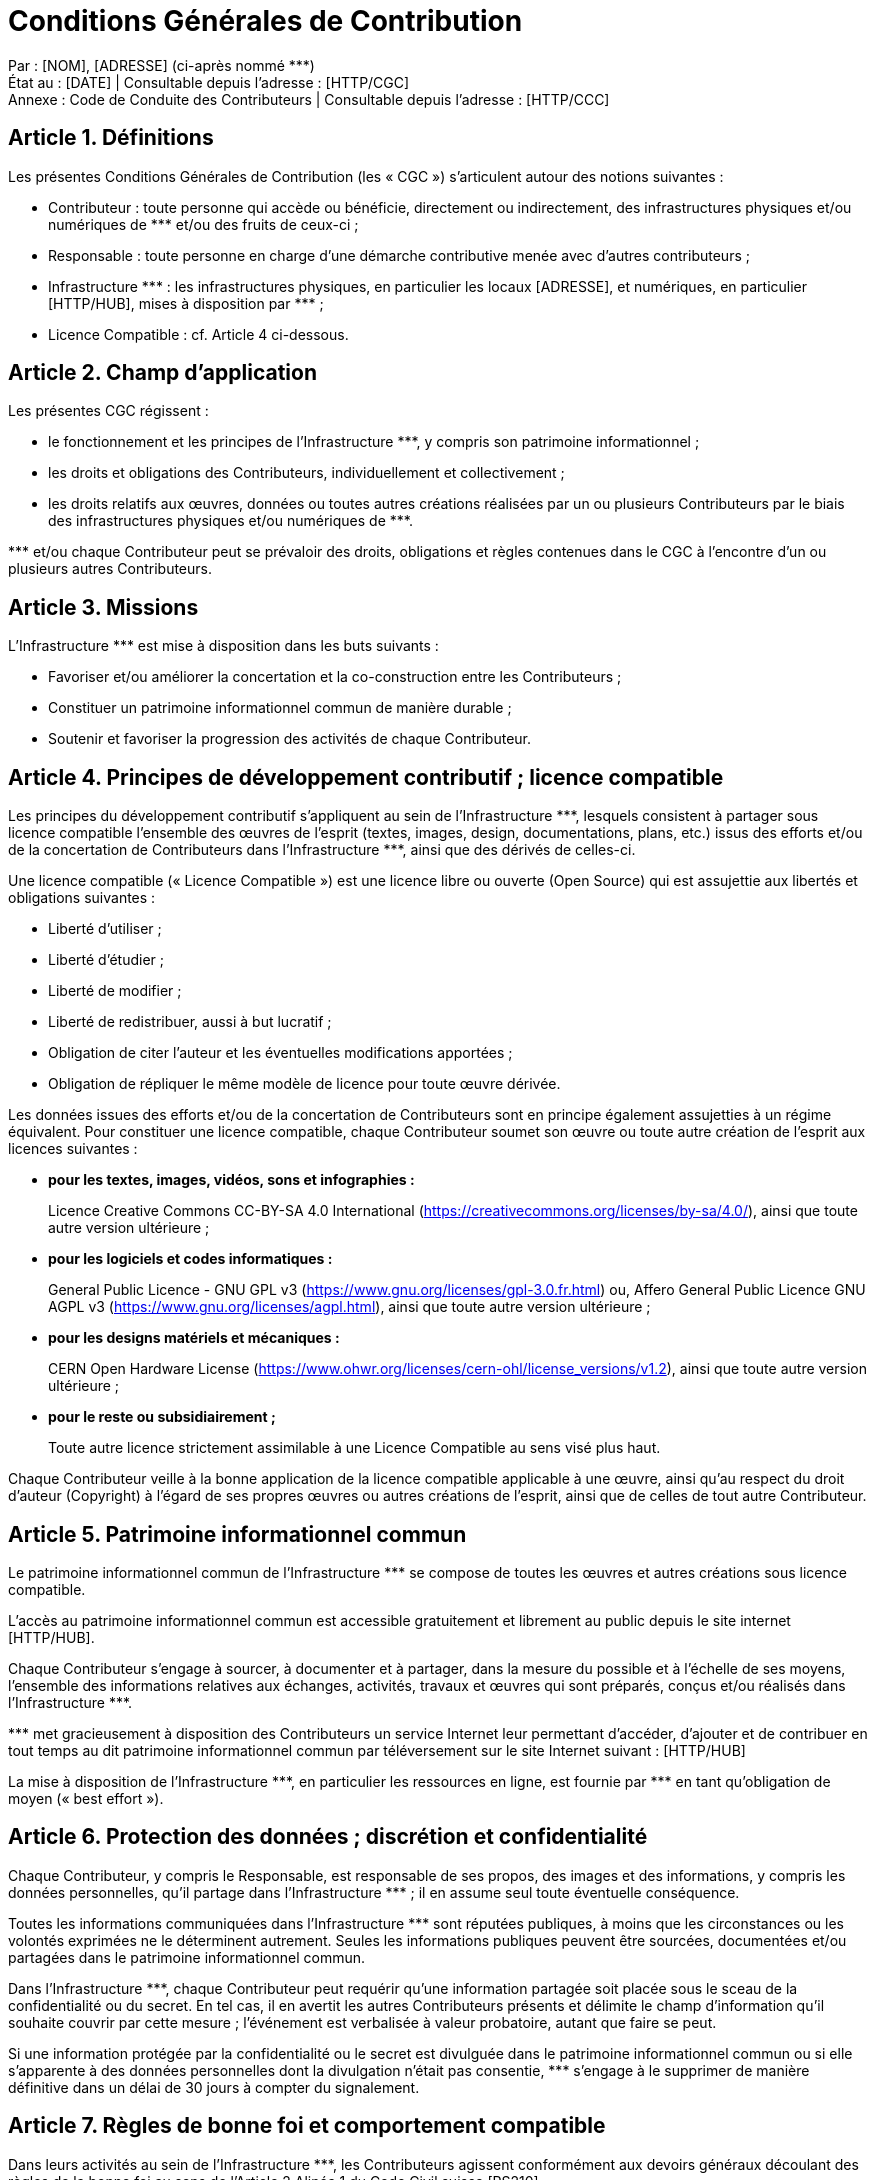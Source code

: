 = Conditions Générales de Contribution

:nom: [NOM]
:adresse: [ADRESSE]
:date: [DATE]

:http_cgc: [HTTP/CGC]
:http_ccc: [HTTP/CCC]

:http_hub: [HTTP/HUB]

:ref: ***

********
Par : {nom}, {adresse} (ci-après nommé {ref}) +
État au : [DATE] | Consultable depuis l’adresse : {http_cgc} +
Annexe : Code de Conduite des Contributeurs | Consultable depuis l’adresse : {http_ccc}
********

== Article {counter:article}. Définitions

Les présentes Conditions Générales de Contribution (les « CGC ») s’articulent autour des notions suivantes :

* [.underline]#Contributeur# : toute personne qui accède ou bénéficie, directement ou indirectement, des infrastructures physiques et/ou numériques de {ref} et/ou des fruits de ceux-ci ;
* [.underline]#Responsable# : toute personne en charge d’une démarche contributive menée avec d’autres contributeurs ;
* [.underline]#Infrastructure {ref}# : les infrastructures physiques, en particulier les locaux [ADRESSE], et numériques, en particulier {http_hub}, mises à disposition par {ref} ;
* [.underline]#Licence Compatible# : cf. Article 4 ci-dessous.

== Article {counter:article}. Champ d’application

Les présentes CGC régissent :

* le fonctionnement et les principes de l’Infrastructure {ref}, y compris son patrimoine informationnel ;
* les droits et obligations des Contributeurs, individuellement et collectivement ;
* les droits relatifs aux œuvres, données ou toutes autres créations réalisées par un ou plusieurs Contributeurs par le biais des infrastructures physiques et/ou numériques de {ref}.

{ref} et/ou chaque Contributeur peut se prévaloir des droits, obligations et règles contenues dans le CGC à l’encontre d’un ou plusieurs autres Contributeurs.

== Article {counter:article}. Missions


L’Infrastructure {ref} est mise à disposition dans les buts suivants :

* Favoriser et/ou améliorer la concertation et la co-construction entre les Contributeurs ;
* Constituer un patrimoine informationnel commun de manière durable ;
* Soutenir et favoriser la progression des activités de chaque Contributeur.

== Article {counter:article}. Principes de développement contributif ; licence compatible

Les principes du développement contributif s’appliquent au sein de l’Infrastructure {ref}, lesquels consistent à partager sous licence compatible l’ensemble des œuvres de l’esprit (textes, images, design, documentations, plans, etc.) issus des efforts et/ou de la concertation de Contributeurs dans l’Infrastructure {ref}, ainsi que des dérivés de celles-ci.

Une licence compatible (« Licence Compatible ») est une licence libre ou ouverte (Open Source) qui est assujettie aux libertés et obligations suivantes :

* Liberté d’utiliser ;
* Liberté d’étudier ;
* Liberté de modifier ;
* Liberté de redistribuer, aussi à but lucratif ;
* Obligation de citer l’auteur et les éventuelles modifications apportées ;
* Obligation de répliquer le même modèle de licence pour toute œuvre dérivée.

Les données issues des efforts et/ou de la concertation de Contributeurs sont en principe également assujetties à un régime équivalent.
Pour constituer une licence compatible, chaque Contributeur soumet son œuvre ou toute autre création de l’esprit aux licences suivantes :

* **pour les textes, images, vidéos, sons et infographies :**
+
Licence Creative Commons CC-BY-SA 4.0 International (https://creativecommons.org/licenses/by-sa/4.0/), ainsi que toute autre version ultérieure ;
+

* **pour les logiciels et codes informatiques :**
+
General Public Licence - GNU GPL v3 (https://www.gnu.org/licenses/gpl-3.0.fr.html) ou, Affero General Public Licence GNU AGPL v3 (https://www.gnu.org/licenses/agpl.html), ainsi que toute autre version ultérieure ;
+

* **pour les designs matériels et mécaniques :**
+
CERN Open Hardware License (https://www.ohwr.org/licenses/cern-ohl/license_versions/v1.2), ainsi que toute autre version ultérieure ;
+

* **pour le reste ou subsidiairement ;**
+
Toute autre licence strictement assimilable à une Licence Compatible au sens visé plus haut.
+


Chaque Contributeur veille à la bonne application de la licence compatible applicable à une œuvre, ainsi qu’au respect du droit d’auteur (Copyright) à l’égard de ses propres œuvres ou autres créations de l’esprit, ainsi que de celles de tout autre Contributeur.

== Article {counter:article}. Patrimoine informationnel commun

Le patrimoine informationnel commun de l’Infrastructure {ref} se compose de toutes les œuvres et autres créations sous licence compatible.

L’accès au patrimoine informationnel commun est accessible gratuitement et librement au public depuis le site internet {http_hub}.

Chaque Contributeur s’engage à sourcer, à documenter et à partager, dans la mesure du possible et à l’échelle de ses moyens, l’ensemble des informations relatives aux échanges, activités, travaux et œuvres qui sont préparés, conçus et/ou réalisés dans l’Infrastructure {ref}.

{ref} met gracieusement à disposition des Contributeurs un service Internet leur permettant d’accéder, d’ajouter et de contribuer en tout temps au dit patrimoine informationnel commun par téléversement sur le site Internet suivant : [HTTP/HUB]

La mise à disposition de l’Infrastructure {ref}, en particulier les ressources en ligne, est fournie par {ref} en tant qu’obligation de moyen (« best effort »).

== Article {counter:article}. Protection des données ; discrétion et confidentialité

Chaque Contributeur, y compris le Responsable, est responsable de ses propos, des images et des informations, y compris les données personnelles, qu’il partage dans l’Infrastructure {ref} ; il en assume seul toute éventuelle conséquence.

Toutes les informations communiquées dans l’Infrastructure {ref} sont réputées publiques, à moins que les circonstances ou les volontés exprimées ne le déterminent autrement. Seules les informations publiques peuvent être sourcées, documentées et/ou partagées dans le patrimoine informationnel commun.

Dans l’Infrastructure {ref}, chaque Contributeur peut requérir qu’une information partagée soit placée sous le sceau de la confidentialité ou du secret. En tel cas, il en avertit les autres Contributeurs présents et délimite le champ d’information qu’il souhaite couvrir par cette mesure ; l’événement est verbalisée à valeur probatoire, autant que faire se peut.

Si une information protégée par la confidentialité ou le secret est divulguée dans le patrimoine informationnel commun ou si elle s’apparente à des données personnelles dont la divulgation n’était pas consentie, {ref} s’engage à le supprimer de manière définitive dans un délai de 30 jours à compter du signalement.

== Article {counter:article}. Règles de bonne foi et comportement compatible

Dans leurs activités au sein de l’Infrastructure {ref}, les Contributeurs agissent conformément aux devoirs généraux découlant des règles de la bonne foi au sens de l’Article 2 Alinéa 1 du Code Civil suisse [RS210].

Par ailleurs, chaque Contributeur s’engage à avoir un comportement conforme au Code de Conduite des Contributeurs (CCC) promulgué par {ref} et disponible à l’adresse : {http_ccc}.

== Article {counter:article}. Responsabilité

Chaque Contributeur est seul responsable de ses actes et omissions , et n’est titulaire d’aucun pouvoir de représentation envers {ref}.

{ref} n’est pas responsable, ni garant des œuvres ou autres créations de l’esprit, activités, comportements, actes et/ou omissions des Contributeurs. En cas de réclamation, litige ou différend avec des tiers et/ou d’autres Contributeurs, le Responsable s’engage à décharger {ref} de toute procédure, prétention et/ou responsabilité s’y afférant, y compris tous frais y relatifs.

Chaque Contributeur qui source, documente et/ou partage des informations relatives aux échanges, activités, travaux et œuvres qui sont préparés, conçus et/ou réalisés dans l’Infrastructure {ref}, est seul responsable de la publication et/ou du contenu mis en ligne de son fait.

**Dans tous les cas, la responsabilité de {ref} se limite aux seuls cas de faute grave ou de dol (art. 100 al. 1 CO), et ne dérivant pas de fait d’auxiliaires (art. 101 al. 2 CO).**

== Article {counter:article}. Exclusion d’un Contributeur

{ref} ou le Responsable a droit, en tout temps et sans explication de motifs, de refuser ou de mettre fin à ses services et/ou l’accès à l’Infrastructure {ref} à un Contributeur, notamment en cas de comportement contraire à la lettre et/ou à l’esprit des présentes CGC (notamment cf. Articles 3 et 4) et du Code de Conduite des Contributeurs (CCC). Le Contributeur visé par une telle mesure est déchu de tout droit à un dédommagement ou à une compensation.

L’accès au patrimoine informationnel commun tenu par {ref} est en principe préservé.

== Article {counter:article}. Droit applicable

Le droit suisse est exclusivement applicable.

Le droit suisse s’applique également, sauf loi impérative ou stipulation exprès contraire, à tout accord discuté et/ou convenu entre Contributeurs dans ou à partir de l’Infrastructure {ref}.

== Article {counter:article}. Résolution des différends ; for

=== {article}.1 Dialogue

En cas de litige ou de différend entre deux Contributeurs ou plus, ceux-ci s’efforce de le résoudre par le dialogue selon la lettre et/ou l’esprit des dispositions des présentes CGC et du Code de Conduite des Contributeurs (CCC).

=== {article}.2 Conciliation

S’ils n’y parviennent pas ou que toute tentative parait vouée à l’échec, et sous réserve de mesures provisionnelles ou toute autre intervention immédiate requise par un péril en la demeure, tous litiges ou différends nés des présentes CGC ou se rapportant à celles-ci seront d’abord soumis à une procédure de conciliation extrajudiciaire.

La procédure de conciliation est initiée par déclaration écrite d’un Contributeur ou selon les dispositifs agencés dans les locaux de l’Infrastructure {ref}. Elle se déroule en français et dans les locaux de l’Infrastructure {ref} sauf accord contraire.

Une fois la procédure de conciliation initiée, les parties proposent la désignation d’un conciliateur, en principe parmi les autres Contributeurs. Si la proposition des parties concorde, le conciliateur est désigné comme conciliateur unique (organe de conciliation). Si la proposition des parties ne concorde pas, les parties nomment un conciliateur chacune ; ces conciliateurs désignent ensuite un dernier conciliateur qui présidera le conseil des conciliateurs (organe de conciliation). Si les conciliateurs des parties ne parviennent pas à désigner un dernier conciliateur, {ref} peut, à son entière discrétion, choisir de le désigner à leur place ou désigner à la place un conciliateur unique.

L’organe de conciliation convoque les parties et les entend à plus brefs délais. Il s’efforce de comprendre et de faire comprendre les positions respectives des parties, dans la perspective de parvenir à un accord qui résolve le litige ou le différend. Après avoir entendu les parties et échangé les vues, le conciliateur propose aux parties un accord en tant que solution de leur litige ou de leur différend ; cette proposition est faite en équité au regard des intérêts en jeu et selon la lettre et l’esprit des présentes CGC ainsi que du Code de Conduite des Contributeurs (CCC).

=== {article}.3 For exclusif

Dans le cas où, sous réserve d’un accord écrit contraire, le litige ou le différend n’a pu être entièrement résolu par la conciliation dans un délai de 3 mois à compter de l’ouverture de la conciliation ou si toute solution du litige ou du différend par l’organe de conciliation semble définitivement compromise dans ce même délai, chaque partie peut faire valoir ses prétentions devant la juridiction ordinaire de la République et du Canton de Genève, les recours au Tribunal fédéral demeurant réservés.

+++<br/>+++
+++<br/>+++
+++<br/>+++
+++<br/>+++
+++<br/>+++

[.underline]#Mention légale# :

Les présentes Conditions Générales de Contribution (CGC) utilisée par {ref} est une copie à l'identique d'un document faisant partie du système Kalix créé par http://kalix.ch et http://idealex.ch. Ce document peut être utilisé, étudié, copié, modifié et distribué selon les principes de la Déclaration de Biens Communs Numérisés disponible à l'adresse http://kalix.ch/declaration-de-biens-communs-numerises/. La licence CC BY-SA 4.0 International s’applique.
